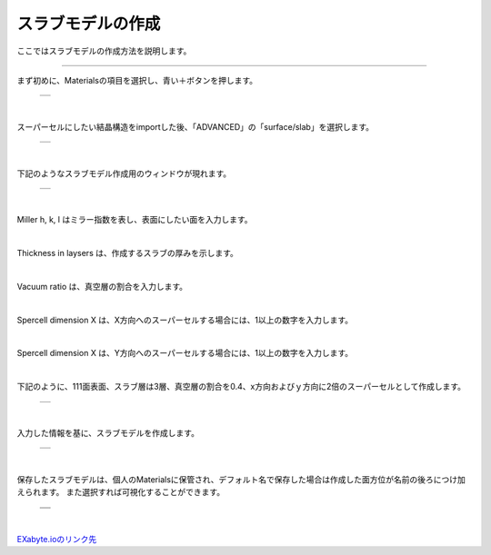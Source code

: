 ==============
スラブモデルの作成
==============

ここではスラブモデルの作成方法を説明します。

.. raw:: html

   <iframe width="560" height="315" src="https://www.youtube.com/embed/eCkwU7u-j9s" frameborder="0" allow="autoplay; encrypted-media" allowfullscreen></iframe>
   
-------------------------------------------------------------------------------------------------

まず初めに、Materialsの項目を選択し、青い＋ボタンを押します。

  +--------------------------------------------------------------------------+
  | .. image:: ./imgs/button_model.png                                       |
  |    :scale: 40 %                                                          |
  |    :align: center                                                        |
  +--------------------------------------------------------------------------+

|

スーパーセルにしたい結晶構造をimportした後、「ADVANCED」の「surface/slab」を選択します。

  +--------------------------------------------------------------------------+
  | .. image:: ./imgs/make_slab_selectitem.png                               |
  |    :scale: 40 %                                                          |
  |    :align: center                                                        |
  +--------------------------------------------------------------------------+

|

下記のようなスラブモデル作成用のウィンドウが現れます。

  +--------------------------------------------------------------------------+
  | .. image:: ./imgs/make_slab_input.png                                    |
  |    :scale: 70 %                                                          |
  |    :align: center                                                        |
  +--------------------------------------------------------------------------+

|

Miller h, k, l はミラー指数を表し、表面にしたい面を入力します。

|

Thickness in laysers は、作成するスラブの厚みを示します。

|

Vacuum ratio は、真空層の割合を入力します。

|

Spercell dimension X は、X方向へのスーパーセルする場合には、1以上の数字を入力します。

|

Spercell dimension X は、Y方向へのスーパーセルする場合には、1以上の数字を入力します。

|

下記のように、111面表面、スラブ層は3層、真空層の割合を0.4、x方向およびｙ方向に2倍のスーパーセルとして作成します。

  +--------------------------------------------------------------------------+
  | .. image:: ./imgs/make_slab_input2.png                                   |
  |    :scale: 70 %                                                          |
  |    :align: center                                                        |
  +--------------------------------------------------------------------------+

|

入力した情報を基に、スラブモデルを作成します。

  +--------------------------------------------------------------------------+
  | .. image:: ./imgs/make_slab_made.png                                     |
  |    :scale: 40 %                                                          |
  |    :align: center                                                        |
  +--------------------------------------------------------------------------+

|

保存したスラブモデルは、個人のMaterialsに保管され、デフォルト名で保存した場合は作成した面方位が名前の後ろにつけ加えられます。
また選択すれば可視化することができます。

  +--------------------------------------------------------------------------+
  | .. image:: ./imgs/make_slab_list.png                                     |
  |    :scale: 40 %                                                          |
  |    :align: center                                                        |
  +--------------------------------------------------------------------------+
  | .. image:: ./imgs/make_slab_view.png                                     |
  |    :scale: 40 %                                                          |
  |    :align: center                                                        |
  +--------------------------------------------------------------------------+

|


`EXabyte.ioのリンク先 <https://exabyte.io/>`_

